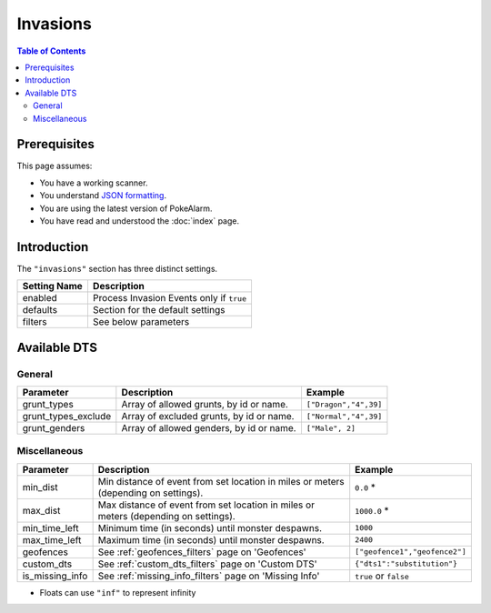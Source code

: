 Invasions
=====================================

.. contents:: Table of Contents
   :depth: 2
   :local:

Prerequisites
-------------------------------------

This page assumes:

+ You have a working scanner.
+ You understand
  `JSON formatting <https://www.w3schools.com/js/js_json_intro.asp>`_.
+ You are using the latest version of PokeAlarm.
+ You have read and understood the :doc:`index` page.

Introduction
-------------------------------------

The ``"invasions"`` section has three distinct settings.

+----------------------+-----------------------------------------------------------+
| Setting Name         | Description                                               |
+======================+===========================================================+
| enabled              | Process Invasion Events only if ``true``                  |
+----------------------+-----------------------------------------------------------+
| defaults             | Section for the default settings                          |
+----------------------+-----------------------------------------------------------+
| filters              | See below parameters                                      |
+----------------------+-----------------------------------------------------------+


Available DTS
-------------------------------------

General
~~~~~~~~~~~~~~~~~~~~~~~~~~~~~~~~~~~~~

=================== ======================================== ===========================
Parameter           Description                              Example
=================== ======================================== ===========================
grunt_types         Array of allowed grunts, by id or name.  ``["Dragon","4",39]``
grunt_types_exclude Array of excluded grunts, by id or name. ``["Normal","4",39]``
grunt_genders       Array of allowed genders, by id or name. ``["Male", 2]``
=================== ======================================== ===========================


Miscellaneous
~~~~~~~~~~~~~~~~~~~~~~~~~~~~~~~~~~~~~

=============== ====================================================== ==============================
Parameter       Description                                            Example
=============== ====================================================== ==============================
min_dist        Min distance of event from set location in miles       ``0.0`` *
                or meters (depending on settings).
max_dist        Max distance of event from set location in miles       ``1000.0`` *
                or meters (depending on settings).
min_time_left   Minimum time (in seconds) until monster despawns.      ``1000``
max_time_left   Maximum time (in seconds) until monster despawns.      ``2400``
geofences       See :ref:`geofences_filters` page on 'Geofences'       ``["geofence1","geofence2"]``
custom_dts      See :ref:`custom_dts_filters` page on 'Custom DTS'     ``{"dts1":"substitution"}``
is_missing_info See :ref:`missing_info_filters` page on 'Missing Info' ``true`` or ``false``
=============== ====================================================== ==============================

+ Floats can use ``"inf"`` to represent infinity
